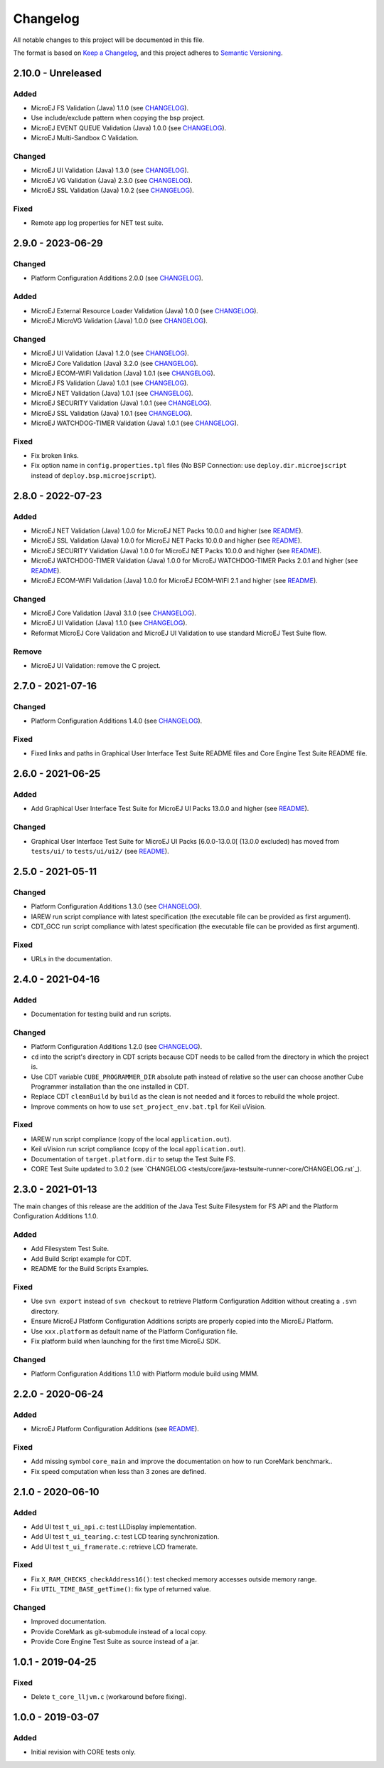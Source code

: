 ..
	Copyright 2019-2023 MicroEJ Corp. All rights reserved.
	Use of this source code is governed by a BSD-style license that can be found with this software.

=========
Changelog
=========

All notable changes to this project will be documented in this file.

The format is based on `Keep a Changelog <https://keepachangelog.com/en/1.0.0/>`_, and this project adheres to `Semantic Versioning <https://semver.org/spec/v2.0.0.html>`_.

------------------
2.10.0 - Unreleased
------------------

Added 
=====

- MicroEJ FS Validation (Java) 1.1.0 (see `CHANGELOG <tests/fs/java-testsuite-runner-fs/CHANGELOG.rst>`_).
- Use include/exclude pattern when copying the bsp project.
- MicroEJ EVENT QUEUE Validation (Java) 1.0.0 (see `CHANGELOG <tests/event-queue/java-testsuite-runner-event-queue/CHANGELOG.rst>`_).
- MicroEJ Multi-Sandbox C Validation.

Changed
=======

- MicroEJ UI Validation (Java) 1.3.0 (see `CHANGELOG <tests/ui/ui3/java-testsuite-runner-ui3/CHANGELOG.rst>`_).
- MicroEJ VG Validation (Java) 2.3.0 (see `CHANGELOG <tests/ui/ui3/java-testsuite-runner-vg/CHANGELOG.rst>`_).
- MicroEJ SSL Validation (Java) 1.0.2 (see `CHANGELOG <tests/ssl/java-testsuite-runner-ssl/CHANGELOG.rst>`_).

Fixed
=====

- Remote app log properties for NET test suite.

------------------
2.9.0 - 2023-06-29
------------------

Changed
=======

- Platform Configuration Additions 2.0.0 (see `CHANGELOG <framework/platform/content-sdk-5/build/CHANGELOG.md>`_).


Added 
=====

- MicroEJ External Resource Loader Validation (Java) 1.0.0 (see `CHANGELOG <tests/ext-res-loader/java-testsuite-runner-ext-res-loader/CHANGELOG.rst>`_).
- MicroEJ MicroVG Validation (Java) 1.0.0 (see `CHANGELOG <tests/microvg/java-testsuite-runner-microvg/CHANGELOG.rst>`_).

Changed
=======

- MicroEJ UI Validation (Java) 1.2.0 (see `CHANGELOG <tests/ui/ui3/java-testsuite-runner-ui3/CHANGELOG.rst>`_).
- MicroEJ Core Validation (Java) 3.2.0 (see `CHANGELOG <tests/core/java-testsuite-runner-core/CHANGELOG.rst>`_).
- MicroEJ ECOM-WIFI Validation (Java) 1.0.1 (see `CHANGELOG <tests/ecom-wifi/java-testsuite-runner-ecom-wifi/CHANGELOG.rst>`_).
- MicroEJ FS Validation (Java) 1.0.1 (see `CHANGELOG <tests/fs/java-testsuite-runner-fs/CHANGELOG.rst>`_).
- MicroEJ NET Validation (Java) 1.0.1 (see `CHANGELOG <tests/net/java-testsuite-runner-net/CHANGELOG.rst>`_).
- MicroEJ SECURITY Validation (Java) 1.0.1 (see `CHANGELOG <tests/security/java-testsuite-runner-security/CHANGELOG.rst>`_).
- MicroEJ SSL Validation (Java) 1.0.1 (see `CHANGELOG <tests/ssl/java-testsuite-runner-ssl/CHANGELOG.rst>`_).
- MicroEJ WATCHDOG-TIMER Validation (Java) 1.0.1 (see `CHANGELOG <tests/watchdog-timer/java-testsuite-runner-watchdog-timer/CHANGELOG.rst>`_).

Fixed
=====

- Fix broken links. 
- Fix option name in ``config.properties.tpl`` files (No BSP Connection: use ``deploy.dir.microejscript`` instead of ``deploy.bsp.microejscript``). 

------------------
2.8.0 - 2022-07-23
------------------

Added
=====

- MicroEJ NET Validation (Java) 1.0.0 for MicroEJ NET Packs 10.0.0 and higher (see `README <tests/net/README.rst>`_).
- MicroEJ SSL Validation (Java) 1.0.0 for MicroEJ NET Packs 10.0.0 and higher (see `README <tests/ssl/README.rst>`_).
- MicroEJ SECURITY Validation (Java) 1.0.0 for MicroEJ NET Packs 10.0.0 and higher (see `README <tests/security/README.rst>`_).
- MicroEJ WATCHDOG-TIMER Validation (Java) 1.0.0 for MicroEJ WATCHDOG-TIMER Packs 2.0.1 and higher (see `README <tests/watchdog-timer/README.rst>`_).
- MicroEJ ECOM-WIFI Validation (Java) 1.0.0 for MicroEJ ECOM-WIFI 2.1 and higher (see `README <tests/ecom-wifi/README.rst>`_).

Changed
=======

- MicroEJ Core Validation (Java) 3.1.0 (see `CHANGELOG <tests/core/java-testsuite-runner-core/CHANGELOG.rst>`_).
- MicroEJ UI Validation (Java) 1.1.0 (see `CHANGELOG <tests/ui/ui3/java-testsuite-runner-ui3/CHANGELOG.rst>`_).
- Reformat MicroEJ Core Validation and MicroEJ UI Validation to use standard MicroEJ Test Suite flow.

Remove
======

- MicroEJ UI Validation: remove the C project.

------------------
2.7.0 - 2021-07-16
------------------

Changed
=======

- Platform Configuration Additions 1.4.0 (see `CHANGELOG <framework/platform/content/build/CHANGELOG.md>`_).

Fixed
=====

- Fixed links and paths in Graphical User Interface Test Suite README files and Core Engine Test Suite README file.

------------------
2.6.0 - 2021-06-25
------------------

Added
=====

- Add Graphical User Interface Test Suite for MicroEJ UI Packs 13.0.0 and higher (see `README <tests/ui/ui3/README.rst>`_).

Changed
=======

- Graphical User Interface Test Suite for MicroEJ UI Packs [6.0.0-13.0.0[ (13.0.0 excluded) has moved from ``tests/ui/`` to ``tests/ui/ui2/`` (see `README <tests/ui/ui2/README.rst>`_).

------------------
2.5.0 - 2021-05-11
------------------

Changed
=======

- Platform Configuration Additions 1.3.0 (see `CHANGELOG <framework/platform/content/build/CHANGELOG.md>`_).
- IAREW run script compliance with latest specification (the executable file can be provided as first argument).
- CDT_GCC run script compliance with latest specification (the executable file can be provided as first argument).

Fixed
=====

- URLs in the documentation.

------------------
2.4.0 - 2021-04-16
------------------

Added
=====

- Documentation for testing build and run scripts.

Changed
=======

- Platform Configuration Additions 1.2.0 (see `CHANGELOG <framework/platform/content/build/CHANGELOG.md>`_).
- ``cd`` into the script's directory in CDT scripts because CDT needs to be called from the directory in which the project is.
- Use CDT variable ``CUBE_PROGRAMMER_DIR`` absolute path instead of relative so the user can choose another Cube Programmer installation than the one installed in CDT.
- Replace CDT ``cleanBuild`` by ``build`` as the clean is not needed and it forces to rebuild the whole project.
- Improve comments on how to use ``set_project_env.bat.tpl`` for Keil uVision.

Fixed
=====

- IAREW run script compliance (copy of the local ``application.out``).
- Keil uVision run script compliance (copy of the local ``application.out``).
- Documentation of ``target.platform.dir`` to setup the Test Suite FS.
- CORE Test Suite updated to 3.0.2 (see `CHANGELOG <tests/core/java-testsuite-runner-core/CHANGELOG.rst`_).

------------------
2.3.0 - 2021-01-13
------------------

The main changes of this release are the addition of the Java Test
Suite Filesystem for FS API and the Platform Configuration Additions
1.1.0.

Added
=====

- Add Filesystem Test Suite.
- Add Build Script example for CDT.
- README for the Build Scripts Examples.

Fixed
=====

- Use ``svn export`` instead of ``svn checkout`` to retrieve Platform Configuration Addition without creating a ``.svn`` directory.
- Ensure MicroEJ Platform Configuration Additions scripts are properly copied into the MicroEJ Platform.
- Use ``xxx.platform`` as default name of the Platform Configuration file.
- Fix platform build when launching for the first time MicroEJ SDK.

Changed
=======

- Platform Configuration Additions 1.1.0 with Platform module build using MMM.

------------------
2.2.0 - 2020-06-24
------------------

Added
=====

- MicroEJ Platform Configuration Additions (see `README <framework/platform/README.rst>`_).

Fixed
=====

- Add missing symbol ``core_main`` and improve the documentation on how to run CoreMark benchmark..
- Fix speed computation when less than 3 zones are defined.

------------------
2.1.0 - 2020-06-10
------------------

Added
=====

- Add UI test ``t_ui_api.c``: test LLDisplay implementation.
- Add UI test ``t_ui_tearing.c``: test LCD tearing synchronization.
- Add UI test ``t_ui_framerate.c``: retrieve LCD framerate.

Fixed
=====

- Fix ``X_RAM_CHECKS_checkAddress16()``: test checked memory accesses outside memory range.
- Fix ``UTIL_TIME_BASE_getTime()``: fix type of returned value.

Changed
=======

- Improved documentation.
- Provide CoreMark as git-submodule instead of a local copy.
- Provide Core Engine Test Suite as source instead of a jar.

------------------
1.0.1 - 2019-04-25
------------------

Fixed
=====

- Delete ``t_core_lljvm.c`` (workaround before fixing).

------------------
1.0.0 - 2019-03-07
------------------

Added
=====

- Initial revision with CORE tests only.
  
